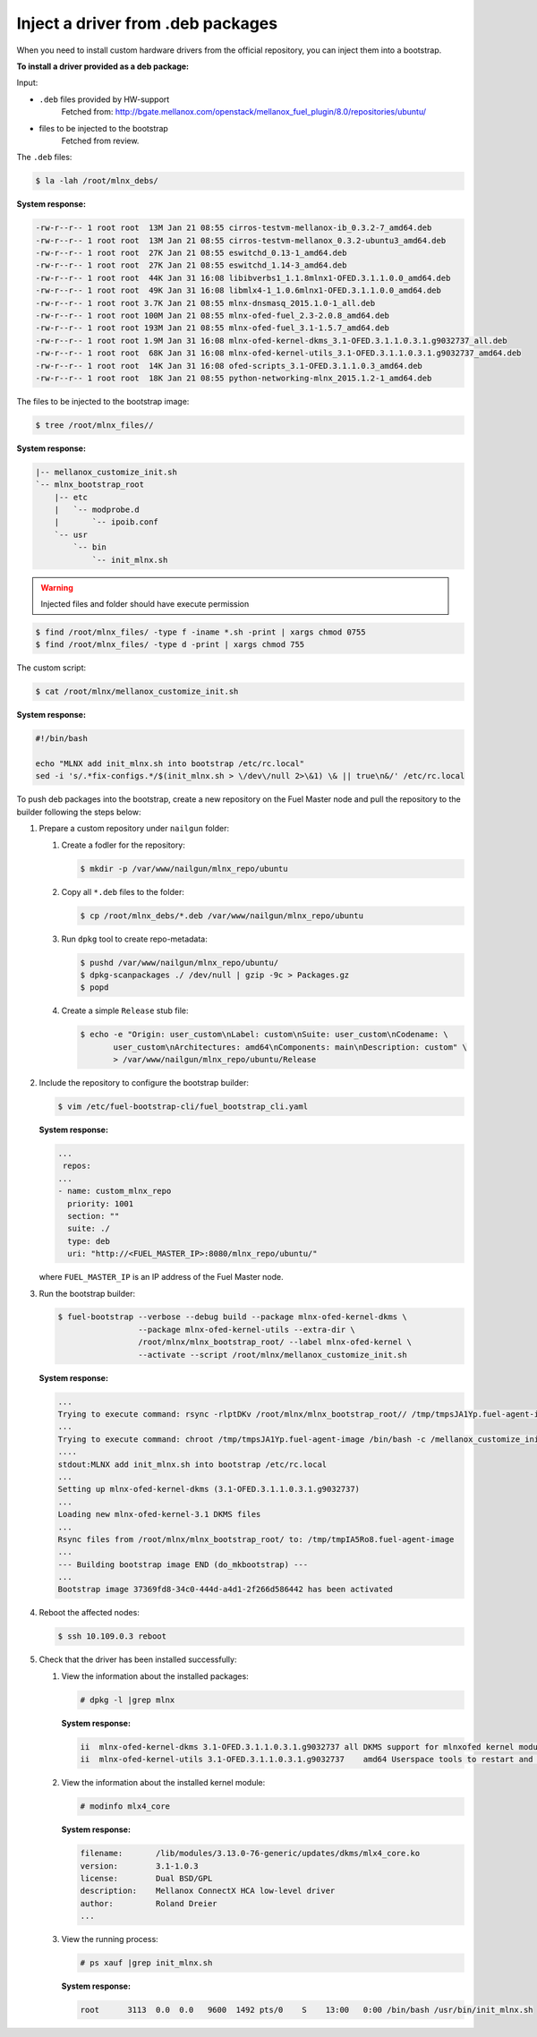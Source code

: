 .. _bootstrap_inject_driver:

Inject a driver from .deb packages
----------------------------------

When you need to install custom hardware drivers from the official
repository, you can inject them into a bootstrap.

**To install a driver provided as a deb package:**

Input:

* ``.deb`` files provided by HW-support
    Fetched from:
    http://bgate.mellanox.com/openstack/mellanox_fuel_plugin/8.0/repositories/ubuntu/

* files to be injected to the bootstrap
    Fetched from review.

The ``.deb`` files:

.. code-block:: console

    $ la -lah /root/mlnx_debs/

**System response:**

.. code-block:: console

    -rw-r--r-- 1 root root  13M Jan 21 08:55 cirros-testvm-mellanox-ib_0.3.2-7_amd64.deb
    -rw-r--r-- 1 root root  13M Jan 21 08:55 cirros-testvm-mellanox_0.3.2-ubuntu3_amd64.deb
    -rw-r--r-- 1 root root  27K Jan 21 08:55 eswitchd_0.13-1_amd64.deb
    -rw-r--r-- 1 root root  27K Jan 21 08:55 eswitchd_1.14-3_amd64.deb
    -rw-r--r-- 1 root root  44K Jan 31 16:08 libibverbs1_1.1.8mlnx1-OFED.3.1.1.0.0_amd64.deb
    -rw-r--r-- 1 root root  49K Jan 31 16:08 libmlx4-1_1.0.6mlnx1-OFED.3.1.1.0.0_amd64.deb
    -rw-r--r-- 1 root root 3.7K Jan 21 08:55 mlnx-dnsmasq_2015.1.0-1_all.deb
    -rw-r--r-- 1 root root 100M Jan 21 08:55 mlnx-ofed-fuel_2.3-2.0.8_amd64.deb
    -rw-r--r-- 1 root root 193M Jan 21 08:55 mlnx-ofed-fuel_3.1-1.5.7_amd64.deb
    -rw-r--r-- 1 root root 1.9M Jan 31 16:08 mlnx-ofed-kernel-dkms_3.1-OFED.3.1.1.0.3.1.g9032737_all.deb
    -rw-r--r-- 1 root root  68K Jan 31 16:08 mlnx-ofed-kernel-utils_3.1-OFED.3.1.1.0.3.1.g9032737_amd64.deb
    -rw-r--r-- 1 root root  14K Jan 31 16:08 ofed-scripts_3.1-OFED.3.1.1.0.3_amd64.deb
    -rw-r--r-- 1 root root  18K Jan 21 08:55 python-networking-mlnx_2015.1.2-1_amd64.deb

The files to be injected to the bootstrap image:

.. code-block:: console

    $ tree /root/mlnx_files//

**System response:**

.. code-block:: console

    |-- mellanox_customize_init.sh
    `-- mlnx_bootstrap_root
        |-- etc
        |   `-- modprobe.d
        |       `-- ipoib.conf
        `-- usr
            `-- bin
                `-- init_mlnx.sh


.. warning::

   Injected files and folder should have execute permission

.. code-block:: console

    $ find /root/mlnx_files/ -type f -iname *.sh -print | xargs chmod 0755
    $ find /root/mlnx_files/ -type d -print | xargs chmod 755

The custom script:

.. code-block:: console

    $ cat /root/mlnx/mellanox_customize_init.sh

**System response:**

.. code-block:: console

    #!/bin/bash

    echo "MLNX add init_mlnx.sh into bootstrap /etc/rc.local"
    sed -i 's/.*fix-configs.*/$(init_mlnx.sh > \/dev\/null 2>\&1) \& || true\n&/' /etc/rc.local


To push deb packages into the bootstrap, create a new repository on the Fuel Master node
and pull the repository to the builder following the steps below:

#. Prepare a custom repository under ``nailgun`` folder:

   #. Create a fodler for the repository:

      .. code-block:: console

         $ mkdir -p /var/www/nailgun/mlnx_repo/ubuntu

   #. Copy all ``*.deb`` files to the folder:

      .. code-block:: console

         $ cp /root/mlnx_debs/*.deb /var/www/nailgun/mlnx_repo/ubuntu

   #. Run ``dpkg`` tool to create repo-metadata:

      .. code-block:: console

         $ pushd /var/www/nailgun/mlnx_repo/ubuntu/
         $ dpkg-scanpackages ./ /dev/null | gzip -9c > Packages.gz
         $ popd

   #. Create a simple ``Release`` stub file:

      .. code-block:: console

         $ echo -e "Origin: user_custom\nLabel: custom\nSuite: user_custom\nCodename: \
                user_custom\nArchitectures: amd64\nComponents: main\nDescription: custom" \
                > /var/www/nailgun/mlnx_repo/ubuntu/Release


#. Include the repository to configure the bootstrap builder:

   .. code-block:: console

      $ vim /etc/fuel-bootstrap-cli/fuel_bootstrap_cli.yaml

   **System response:**

   .. code-block:: yaml

    ...
     repos:
    ...
    - name: custom_mlnx_repo
      priority: 1001
      section: ""
      suite: ./
      type: deb
      uri: "http://<FUEL_MASTER_IP>:8080/mlnx_repo/ubuntu/"

   where ``FUEL_MASTER_IP`` is an IP address of the Fuel Master node.


#. Run the bootstrap builder:

   .. code-block:: console

      $ fuel-bootstrap --verbose --debug build --package mlnx-ofed-kernel-dkms \
                       --package mlnx-ofed-kernel-utils --extra-dir \
                       /root/mlnx/mlnx_bootstrap_root/ --label mlnx-ofed-kernel \
                       --activate --script /root/mlnx/mellanox_customize_init.sh

   **System response:**

   .. code-block:: console

    ...
    Trying to execute command: rsync -rlptDKv /root/mlnx/mlnx_bootstrap_root// /tmp/tmpsJA1Yp.fuel-agent-image/
    ...
    Trying to execute command: chroot /tmp/tmpsJA1Yp.fuel-agent-image /bin/bash -c /mellanox_customize_init.sh
    ....
    stdout:MLNX add init_mlnx.sh into bootstrap /etc/rc.local
    ...
    Setting up mlnx-ofed-kernel-dkms (3.1-OFED.3.1.1.0.3.1.g9032737)
    ...
    Loading new mlnx-ofed-kernel-3.1 DKMS files
    ...
    Rsync files from /root/mlnx/mlnx_bootstrap_root/ to: /tmp/tmpIA5Ro8.fuel-agent-image
    ...
    --- Building bootstrap image END (do_mkbootstrap) ---
    ...
    Bootstrap image 37369fd8-34c0-444d-a4d1-2f266d586442 has been activated


#. Reboot the affected nodes:

   .. code-block:: console

      $ ssh 10.109.0.3 reboot

#. Check that the driver has been installed successfully:

   #. View the information about the installed packages:

      .. code-block:: console

         # dpkg -l |grep mlnx

      **System response:**

      .. code-block:: console

         ii  mlnx-ofed-kernel-dkms 3.1-OFED.3.1.1.0.3.1.g9032737 all DKMS support for mlnxofed kernel modules
         ii  mlnx-ofed-kernel-utils 3.1-OFED.3.1.1.0.3.1.g9032737    amd64 Userspace tools to restart and tune mlnx-ofed kernel modules

   #. View the information about the installed kernel module:

      .. code-block:: console

         # modinfo mlx4_core

      **System response:**

      .. code-block:: console

        filename:       /lib/modules/3.13.0-76-generic/updates/dkms/mlx4_core.ko
        version:        3.1-1.0.3
        license:        Dual BSD/GPL
        description:    Mellanox ConnectX HCA low-level driver
        author:         Roland Dreier
        ...

   #. View the running process:

      .. code-block:: console

         # ps xauf |grep init_mlnx.sh

      **System response:**

      .. code-block:: console

         root      3113  0.0  0.0   9600  1492 pts/0    S    13:00   0:00 /bin/bash /usr/bin/init_mlnx.sh
